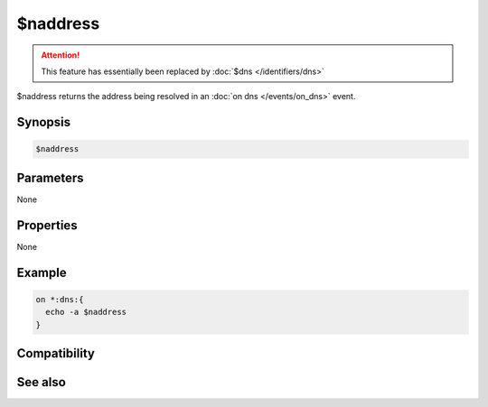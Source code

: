 $naddress
=========

.. attention:: This feature has essentially been replaced by :doc:`$dns </identifiers/dns>`

$naddress returns the address being resolved in an :doc:`on dns </events/on_dns>` event.

Synopsis
--------

.. code:: text

    $naddress

Parameters
----------

None

Properties
----------

None

Example
-------

.. code:: text

    on *:dns:{
      echo -a $naddress
    }

Compatibility
-------------

.. compatibility:: 4.7

See also
--------

.. hlist::
    :columns: 4

    * :doc:`$dns </identifiers/dns>`
    * :doc:`$iaddress </identifiers/iaddress>`
    * :doc:`$raddress </identifiers/raddress>`

